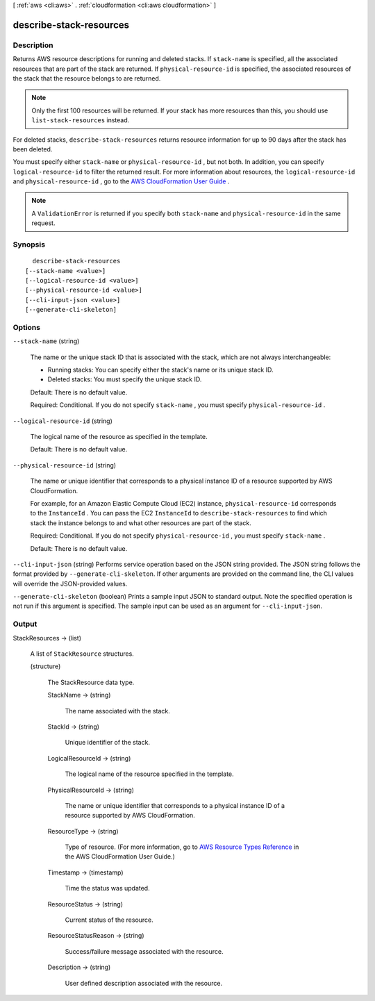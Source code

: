 [ :ref:`aws <cli:aws>` . :ref:`cloudformation <cli:aws cloudformation>` ]

.. _cli:aws cloudformation describe-stack-resources:


************************
describe-stack-resources
************************



===========
Description
===========



Returns AWS resource descriptions for running and deleted stacks. If ``stack-name`` is specified, all the associated resources that are part of the stack are returned. If ``physical-resource-id`` is specified, the associated resources of the stack that the resource belongs to are returned.

 

.. note::

  Only the first 100 resources will be returned. If your stack has more resources than this, you should use ``list-stack-resources`` instead.

 

For deleted stacks, ``describe-stack-resources`` returns resource information for up to 90 days after the stack has been deleted.

 

You must specify either ``stack-name`` or ``physical-resource-id`` , but not both. In addition, you can specify ``logical-resource-id`` to filter the returned result. For more information about resources, the ``logical-resource-id`` and ``physical-resource-id`` , go to the `AWS CloudFormation User Guide`_ .

 

.. note::

  A ``ValidationError`` is returned if you specify both ``stack-name`` and ``physical-resource-id`` in the same request.



========
Synopsis
========

::

    describe-stack-resources
  [--stack-name <value>]
  [--logical-resource-id <value>]
  [--physical-resource-id <value>]
  [--cli-input-json <value>]
  [--generate-cli-skeleton]




=======
Options
=======

``--stack-name`` (string)


  The name or the unique stack ID that is associated with the stack, which are not always interchangeable:

   

   
  * Running stacks: You can specify either the stack's name or its unique stack ID.
   
  * Deleted stacks: You must specify the unique stack ID.
   

   

  Default: There is no default value.

   

  Required: Conditional. If you do not specify ``stack-name`` , you must specify ``physical-resource-id`` .

  

``--logical-resource-id`` (string)


  The logical name of the resource as specified in the template.

   

  Default: There is no default value.

  

``--physical-resource-id`` (string)


  The name or unique identifier that corresponds to a physical instance ID of a resource supported by AWS CloudFormation.

   

  For example, for an Amazon Elastic Compute Cloud (EC2) instance, ``physical-resource-id`` corresponds to the ``InstanceId`` . You can pass the EC2 ``InstanceId`` to ``describe-stack-resources`` to find which stack the instance belongs to and what other resources are part of the stack.

   

  Required: Conditional. If you do not specify ``physical-resource-id`` , you must specify ``stack-name`` .

   

  Default: There is no default value.

  

``--cli-input-json`` (string)
Performs service operation based on the JSON string provided. The JSON string follows the format provided by ``--generate-cli-skeleton``. If other arguments are provided on the command line, the CLI values will override the JSON-provided values.

``--generate-cli-skeleton`` (boolean)
Prints a sample input JSON to standard output. Note the specified operation is not run if this argument is specified. The sample input can be used as an argument for ``--cli-input-json``.



======
Output
======

StackResources -> (list)

  

  A list of ``StackResource`` structures.

  

  (structure)

    

    The StackResource data type.

    

    StackName -> (string)

      

      The name associated with the stack.

      

      

    StackId -> (string)

      

      Unique identifier of the stack.

      

      

    LogicalResourceId -> (string)

      

      The logical name of the resource specified in the template.

      

      

    PhysicalResourceId -> (string)

      

      The name or unique identifier that corresponds to a physical instance ID of a resource supported by AWS CloudFormation.

      

      

    ResourceType -> (string)

      

      Type of resource. (For more information, go to `AWS Resource Types Reference`_ in the AWS CloudFormation User Guide.)

      

      

    Timestamp -> (timestamp)

      

      Time the status was updated.

      

      

    ResourceStatus -> (string)

      

      Current status of the resource.

      

      

    ResourceStatusReason -> (string)

      

      Success/failure message associated with the resource.

      

      

    Description -> (string)

      

      User defined description associated with the resource.

      

      

    

  



.. _AWS Resource Types Reference: http://docs.aws.amazon.com/AWSCloudFormation/latest/UserGuide/aws-template-resource-type-ref.html
.. _AWS CloudFormation User Guide: http://docs.aws.amazon.com/AWSCloudFormation/latest/UserGuide/

